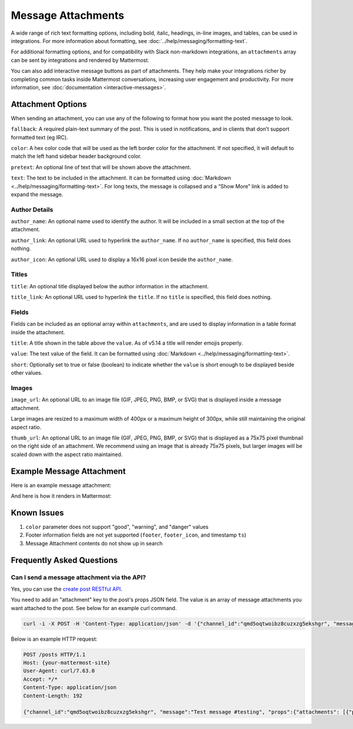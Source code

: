 Message Attachments
===================

A wide range of rich text formatting options, including bold, italic, headings, in-line images, and tables, can be used in integrations. For more information about formatting, see :doc:`../help/messaging/formatting-text`.

For additional formatting options, and for compatibility with Slack non-markdown integrations, an ``attachments`` array can be sent by integrations and rendered by Mattermost.

You can also add interactive message buttons as part of attachments. They help make your integrations richer by completing common tasks inside Mattermost conversations, increasing user engagement and productivity. For more information, see :doc:`documentation <interactive-messages>`.

Attachment Options
------------------

When sending an attachment, you can use any of the following to format how you want the posted message to look.

``fallback``: A required plain-text summary of the post. This is used in notifications, and in clients that don’t support formatted text (eg IRC).

``color``: A hex color code that will be used as the left border color for the attachment. If not specified, it will default to match the left hand sidebar header background color.

.. image:: ../images/attachments-color.png

``pretext``: An optional line of text that will be shown above the attachment.

.. image:: ../images/attachments-pretext.png

``text``: The text to be included in the attachment. It can be formatted using :doc:`Markdown <../help/messaging/formatting-text>`. For long texts, the message is collapsed and a “Show More” link is added to expand the message.

.. image:: ../images/attachments-text.png

Author Details
~~~~~~~~~~~~~~

``author_name``: An optional name used to identify the author. It will be included in a small section at the top of the attachment.

``author_link``: An optional URL used to hyperlink the ``author_name``. If no ``author_name`` is specified, this field does nothing.

``author_icon``: An optional URL used to display a 16x16 pixel icon beside the ``author_name``.

.. image:: ../images/attachments-author.png

Titles
~~~~~~

``title``: An optional title displayed below the author information in the attachment.

``title_link``: An optional URL used to hyperlink the ``title``. If no ``title`` is specified, this field does nothing.

.. image:: ../images/attachments-titles.png

Fields
~~~~~~

Fields can be included as an optional array within ``attachments``, and are used to display information in a table format inside the attachment.

``title``: A title shown in the table above the ``value``.  As of v5.14 a title will render emojis properly.

``value``: The text value of the field. It can be formatted using :doc:`Markdown <../help/messaging/formatting-text>`.

``short``: Optionally set to true or false (boolean) to indicate whether the ``value`` is short enough to be displayed beside other values.

.. image:: ../images/attachments-fields.png

Images
~~~~~~

``image_url``: An optional URL to an image file (GIF, JPEG, PNG, BMP, or SVG) that is displayed inside a message attachment.

Large images are resized to a maximum width of 400px or a maximum height of 300px, while still maintaining the original aspect ratio.

.. image:: ../images/attachments-image.png

``thumb_url``: An optional URL to an image file (GIF, JPEG, PNG, BMP, or SVG)  that is displayed as a 75x75 pixel thumbnail on the right side of an attachment. We recommend using an image that is already 75x75 pixels, but larger images will be scaled down with the aspect ratio maintained.

.. image:: ../images/attachments-thumb.png

Example Message Attachment
--------------------------

Here is an example message attachment:

.. code-block:: JSON
  :linenos:

  {
    "attachments": [
      {
        "fallback": "test",
        "color": "#FF8000",
        "pretext": "This is optional pretext that shows above the attachment.",
        "text": "This is the text of the attachment. It should appear just above an image of the Mattermost logo. The left border of the attachment should be colored orange, and below the image it should include additional fields that are formatted in columns. At the top of the attachment, there should be an author name followed by a bolded title. Both the author name and the title should be hyperlinks.",
        "author_name": "Mattermost",
        "author_icon": "http://www.mattermost.org/wp-content/uploads/2016/04/icon_WS.png",
        "author_link": "http://www.mattermost.org/",
        "title": "Example Attachment",
        "title_link": "http://docs.mattermost.com/developer/message-attachments.html",
        "fields": [
          {
            "short":false,
            "title":"Long Field",
            "value":"Testing with a very long piece of text that will take up the whole width of the table. And then some more text to make it extra long."
          },
          {
            "short":true,
            "title":"Column One",
            "value":"Testing"
          },
          {
            "short":true,
            "title":"Column Two",
            "value":"Testing"
          },
          {
          "short":false,
          "title":"Another Field",
          "value":"Testing"
          }
        ],
        "image_url": "http://www.mattermost.org/wp-content/uploads/2016/03/logoHorizontal_WS.png"
      }
    ]
  }


And here is how it renders in Mattermost:

.. image:: ../images/attachments-example.png

Known Issues
------------

1. ``color`` parameter does not support "good", "warning", and "danger" values
2. Footer information fields are not yet supported (``footer``, ``footer_icon``, and timestamp ``ts``)
3. Message Attachment contents do not show up in search

Frequently Asked Questions
---------------------------

Can I send a message attachment via the API?
~~~~~~~~~~~~~~~~~~~~~~~~~~~~~~~~~~~~~~~~~~~~~~~~

Yes, you can use the `create post RESTful API <https://api.mattermost.com/#tag/posts%2Fpaths%2F~1posts%2Fpost>`_.

You need to add an "attachment" key to the post's props JSON field. The value is an array of message attachments you want attached to the post. See below for an example curl command.

.. code-block:: bash

  curl -i -X POST -H 'Content-Type: application/json' -d '{"channel_id":"qmd5oqtwoibz8cuzxzg5ekshgr", "message":"Test message #testing", "props":{"attachments": [{"pretext": "This is the attachment pretext.","text": "This is the attachment text."}]}}' http://{your-mattermost-site}/posts

Below is an example HTTP request:

.. code-block:: http

  POST /posts HTTP/1.1
  Host: {your-mattermost-site}
  User-Agent: curl/7.63.0
  Accept: */*
  Content-Type: application/json
  Content-Length: 192

  {"channel_id":"qmd5oqtwoibz8cuzxzg5ekshgr", "message":"Test message #testing", "props":{"attachments": [{"pretext": "This is the attachment pretext.","text": "This is the attachment text."}]}}
